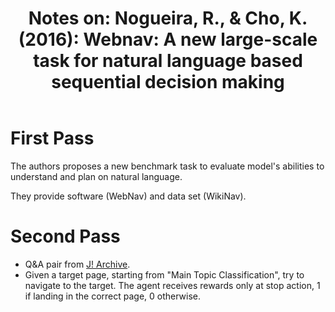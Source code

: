 #+TITLE: Notes on: Nogueira, R., & Cho, K. (2016): Webnav: A new large-scale task for natural language based sequential decision making

* First Pass

  The authors proposes a new benchmark task to evaluate model's
  abilities to understand and plan on natural language.

  They provide software (WebNav) and data set (WikiNav).

* Second Pass

  - Q&A pair from [[http://www.j-archive.com][J! Archive]].
  - Given a target page, starting from "Main Topic Classification",
    try to navigate to the target.  The agent receives rewards only at
    stop action, 1 if landing in the correct page, 0 otherwise.
